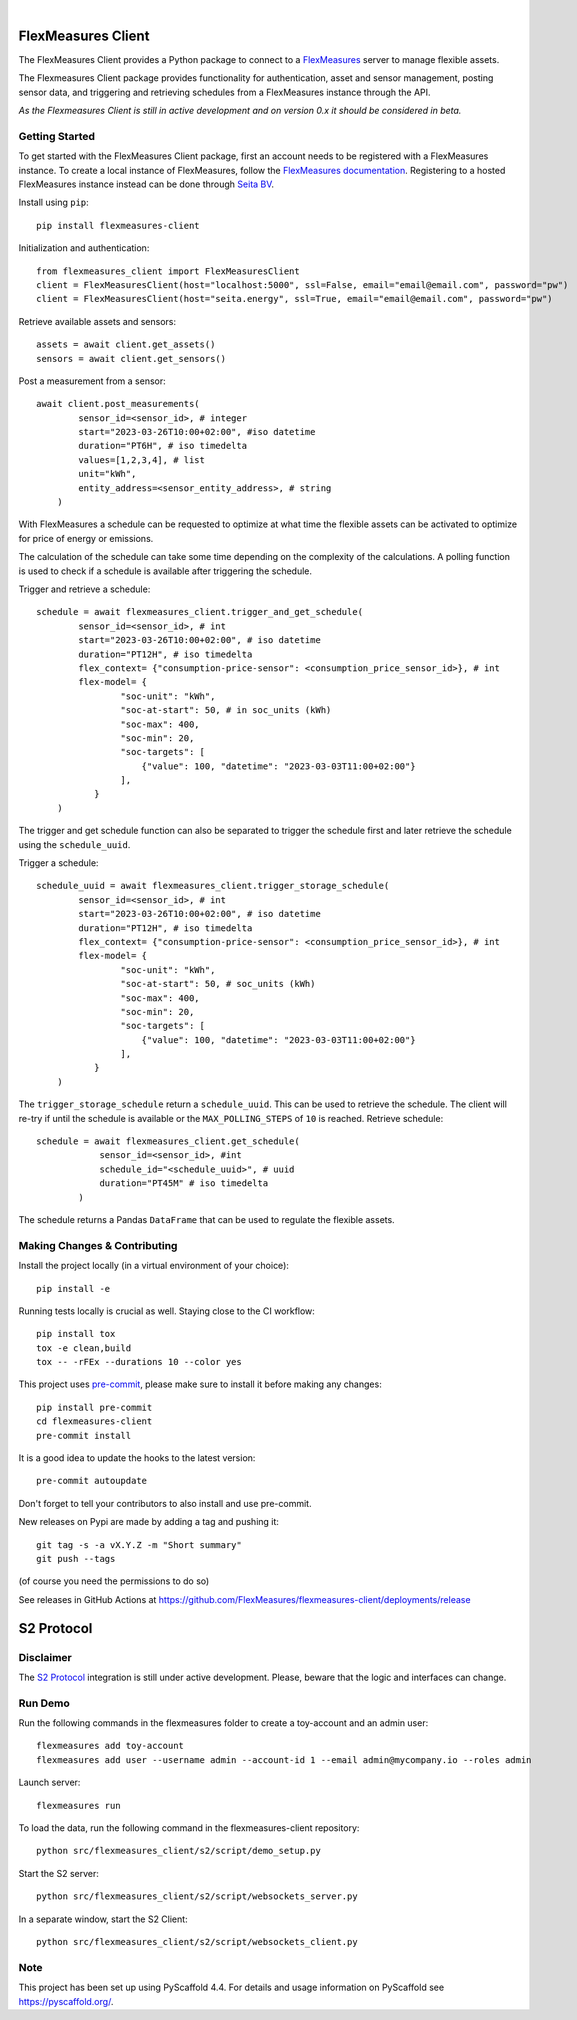 .. These are examples of badges you might want to add to your README:
   please update the URLs accordingly

    .. image:: https://api.cirrus-ci.com/github/<USER>/flexmeasures-client.svg?branch=main
        :alt: Built Status
        :target: https://cirrus-ci.com/github/<USER>/flexmeasures-client
    .. image:: https://readthedocs.org/projects/flexmeasures-client/badge/?version=latest
        :alt: ReadTheDocs
        :target: https://flexmeasures-client.readthedocs.io/en/stable/
    .. image:: https://img.shields.io/coveralls/github/<USER>/flexmeasures-client/main.svg
        :alt: Coveralls
        :target: https://coveralls.io/r/<USER>/flexmeasures-client
    .. image:: https://img.shields.io/pypi/v/flexmeasures-client.svg
        :alt: PyPI-Server
        :target: https://pypi.org/project/flexmeasures-client/
    .. image:: https://img.shields.io/conda/vn/conda-forge/flexmeasures-client.svg
        :alt: Conda-Forge
        :target: https://anaconda.org/conda-forge/flexmeasures-client
    .. image:: https://pepy.tech/badge/flexmeasures-client/month
        :alt: Monthly Downloads
        :target: https://pepy.tech/project/flexmeasures-client
    .. image:: https://img.shields.io/twitter/url/http/shields.io.svg?style=social&label=Twitter
        :alt: Twitter
        :target: https://twitter.com/flexmeasures-client

.. image:: https://img.shields.io/badge/-PyScaffold-005CA0?logo=pyscaffold
    :alt: Project generated with PyScaffold
    :target: https://pyscaffold.org/
.. image::https://img.shields.io/badge/python-3.9+-blue.svg
    :target: https://www.python.org/downloads/

|

===================
FlexMeasures Client
===================


The FlexMeasures Client provides a Python package to connect to a `FlexMeasures <https://github.com/FlexMeasures/flexmeasures>`_ server to manage flexible assets.

The Flexmeasures Client package provides functionality for authentication, asset and sensor management, posting sensor data, and triggering and retrieving schedules from a FlexMeasures instance through the API.

*As the Flexmeasures Client is still in active development and on version 0.x it should be considered in beta.*


Getting Started
===============

To get started with the FlexMeasures Client package, first an account needs to be registered with a FlexMeasures instance.
To create a local instance of FlexMeasures, follow the `FlexMeasures documentation <https://flexmeasures.readthedocs.io/en/latest/index.html>`_.
Registering to a hosted FlexMeasures instance instead can be done through `Seita BV <https://seita.nl/>`_.

Install using ``pip``::

    pip install flexmeasures-client

Initialization and authentication::

    from flexmeasures_client import FlexMeasuresClient
    client = FlexMeasuresClient(host="localhost:5000", ssl=False, email="email@email.com", password="pw")
    client = FlexMeasuresClient(host="seita.energy", ssl=True, email="email@email.com", password="pw")

Retrieve available assets and sensors::

    assets = await client.get_assets()
    sensors = await client.get_sensors()

Post a measurement from a sensor::

    await client.post_measurements(
            sensor_id=<sensor_id>, # integer
            start="2023-03-26T10:00+02:00", #iso datetime
            duration="PT6H", # iso timedelta
            values=[1,2,3,4], # list
            unit="kWh",
            entity_address=<sensor_entity_address>, # string
        )

With FlexMeasures a schedule can be requested to optimize at what time the flexible assets can be activated to optimize for price of energy or emissions.

The calculation of the schedule can take some time depending on the complexity of the calculations. A polling function is used to check if a schedule is available after triggering the schedule.

Trigger and retrieve a schedule::

    schedule = await flexmeasures_client.trigger_and_get_schedule(
            sensor_id=<sensor_id>, # int
            start="2023-03-26T10:00+02:00", # iso datetime
            duration="PT12H", # iso timedelta
            flex_context= {"consumption-price-sensor": <consumption_price_sensor_id>}, # int
            flex-model= {
                    "soc-unit": "kWh",
                    "soc-at-start": 50, # in soc_units (kWh)
                    "soc-max": 400,
                    "soc-min": 20,
                    "soc-targets": [
                        {"value": 100, "datetime": "2023-03-03T11:00+02:00"}
                    ],
               }
        )

The trigger and get schedule function can also be separated to trigger the schedule first and later retrieve the schedule using the ``schedule_uuid``.

Trigger a schedule::

    schedule_uuid = await flexmeasures_client.trigger_storage_schedule(
            sensor_id=<sensor_id>, # int
            start="2023-03-26T10:00+02:00", # iso datetime
            duration="PT12H", # iso timedelta
            flex_context= {"consumption-price-sensor": <consumption_price_sensor_id>}, # int
            flex-model= {
                    "soc-unit": "kWh",
                    "soc-at-start": 50, # soc_units (kWh)
                    "soc-max": 400,
                    "soc-min": 20,
                    "soc-targets": [
                        {"value": 100, "datetime": "2023-03-03T11:00+02:00"}
                    ],
               }
        )

The ``trigger_storage_schedule`` return a ``schedule_uuid``. This can be used to retrieve the schedule. The client will re-try if until the schedule is available or the ``MAX_POLLING_STEPS`` of ``10`` is reached. Retrieve schedule::

    schedule = await flexmeasures_client.get_schedule(
                sensor_id=<sensor_id>, #int
                schedule_id="<schedule_uuid>", # uuid
                duration="PT45M" # iso timedelta
            )

The schedule returns a Pandas ``DataFrame`` that can be used to regulate the flexible assets.




.. _pyscaffold-notes:


Making Changes & Contributing
=============================

.. note: Read more details in CONTRIBUTING.rst

Install the project locally (in a virtual environment of your choice)::

    pip install -e


Running tests locally is crucial as well. Staying close to the CI workflow::

    pip install tox
    tox -e clean,build
    tox -- -rFEx --durations 10 --color yes


This project uses `pre-commit`_, please make sure to install it before making any
changes::

    pip install pre-commit
    cd flexmeasures-client
    pre-commit install

It is a good idea to update the hooks to the latest version::

    pre-commit autoupdate

Don't forget to tell your contributors to also install and use pre-commit.

.. _pre-commit: https://pre-commit.com/


New releases on Pypi are made by adding a tag and pushing it::

    git tag -s -a vX.Y.Z -m "Short summary"
    git push --tags

(of course you need the permissions to do so)

See releases in GitHub Actions at https://github.com/FlexMeasures/flexmeasures-client/deployments/release


===================
S2 Protocol
===================

Disclaimer
==========

The `S2 Protocol <https://s2standard.org/>`_ integration is still under active development. Please, beware that the logic and interfaces can change.


Run Demo
=========

Run the following commands in the flexmeasures folder to create a toy-account and an admin user::

    flexmeasures add toy-account
    flexmeasures add user --username admin --account-id 1 --email admin@mycompany.io --roles admin

Launch server::

    flexmeasures run

To load the data, run the following command in the flexmeasures-client repository::

    python src/flexmeasures_client/s2/script/demo_setup.py

Start the S2 server::

    python src/flexmeasures_client/s2/script/websockets_server.py

In a separate window, start the S2 Client::

    python src/flexmeasures_client/s2/script/websockets_client.py

Note
====

This project has been set up using PyScaffold 4.4. For details and usage
information on PyScaffold see https://pyscaffold.org/.
